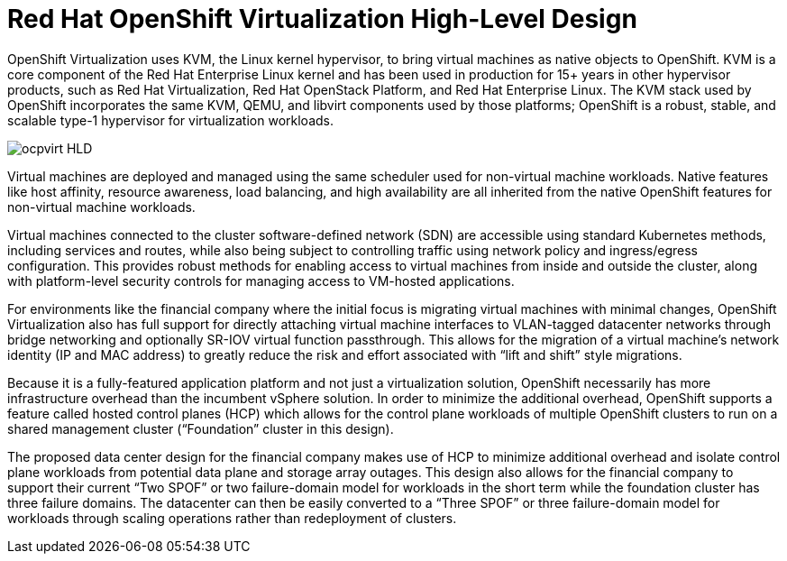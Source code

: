 = Red Hat OpenShift Virtualization High-Level Design

OpenShift Virtualization uses KVM, the Linux kernel hypervisor, to bring virtual machines as native objects to OpenShift.
KVM is a core component of the Red Hat Enterprise Linux kernel and has been used in production for 15+ years in other hypervisor products, such as Red Hat Virtualization, Red Hat OpenStack Platform, and Red Hat Enterprise Linux.
The KVM stack used by OpenShift incorporates the same KVM, QEMU, and libvirt components used by those platforms; OpenShift is a robust, stable, and scalable type-1 hypervisor for virtualization workloads.

image::ocpvirt_HLD.png[]

Virtual machines are deployed and managed using the same scheduler used for non-virtual machine workloads.
Native features like host affinity, resource awareness, load balancing, and high availability are all inherited from the native OpenShift features for non-virtual machine workloads.

Virtual machines connected to the cluster software-defined network (SDN) are accessible using standard Kubernetes methods, including services and routes, while also being subject to controlling traffic using network policy and ingress/egress configuration.
This provides robust methods for enabling access to virtual machines from inside and outside the cluster, along with platform-level security controls for managing access to VM-hosted applications.

For environments like the financial company where the initial focus is migrating virtual machines with minimal changes, OpenShift Virtualization also has full support for directly attaching virtual machine interfaces to VLAN-tagged datacenter networks through bridge networking and optionally SR-IOV virtual function passthrough. This allows for the migration of a virtual machine’s network identity (IP and MAC address) to greatly reduce the risk and effort associated with “lift and shift” style migrations.

Because it is a fully-featured application platform and not just a virtualization solution, OpenShift necessarily has more infrastructure overhead than the incumbent vSphere solution. In order to minimize the additional overhead, OpenShift supports a feature called hosted control planes (HCP) which allows for the control plane workloads of multiple OpenShift clusters to run on a shared management cluster (“Foundation” cluster in this design).

The proposed data center design for the financial company makes use of HCP to minimize additional overhead and isolate control plane workloads from potential data plane and storage array outages. This design also allows for the financial company to support their current “Two SPOF” or two failure-domain model for workloads in the short term while the foundation cluster has three failure domains. The datacenter can then be easily converted to a “Three SPOF” or three failure-domain model for workloads through scaling operations rather than redeployment of clusters.
